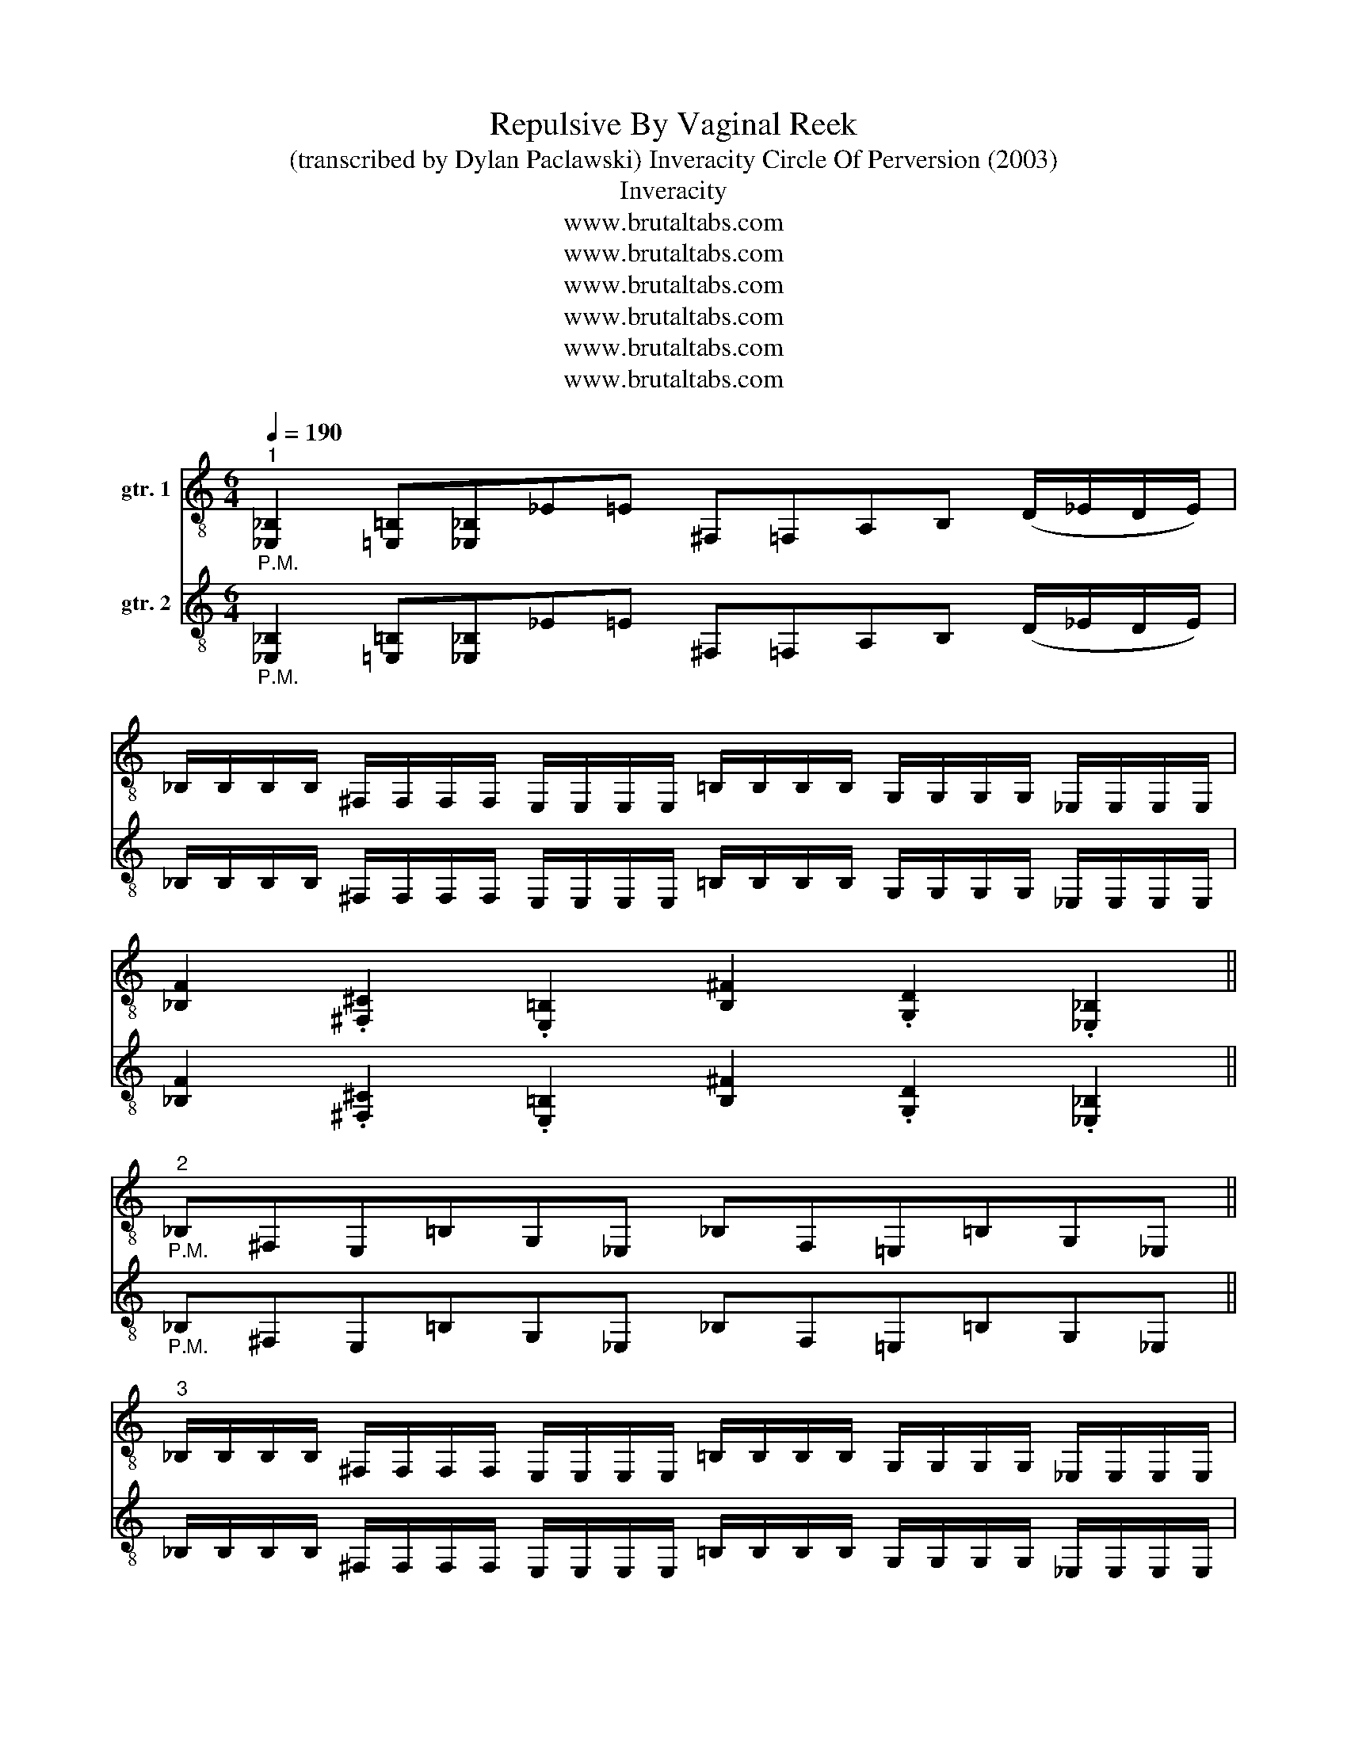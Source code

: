 X:1
T:Repulsive By Vaginal Reek
T:(transcribed by Dylan Paclawski) Inveracity Circle Of Perversion (2003)
T:Inveracity
T:www.brutaltabs.com
T:www.brutaltabs.com
T:www.brutaltabs.com
T:www.brutaltabs.com
T:www.brutaltabs.com
T:www.brutaltabs.com
Z:www.brutaltabs.com
%%score 1 2
L:1/8
Q:1/4=190
M:6/4
K:C
V:1 treble-8 nm="gtr. 1"
V:2 treble-8 nm="gtr. 2"
V:1
"^1""_P.M." [_E,_B,]2 [=E,=B,][_E,_B,]_E=E ^F,=F,A,B, (D/_E/D/E/) | %1
 _B,/B,/B,/B,/ ^F,/F,/F,/F,/ E,/E,/E,/E,/ =B,/B,/B,/B,/ G,/G,/G,/G,/ _E,/E,/E,/E,/ | %2
 [_B,F]2 .[^F,^C]2 .[E,=B,]2 [B,^F]2 .[G,D]2 .[_E,_B,]2 || %3
"^2""_P.M." _B,^F,E,=B,G,_E, _B,F,=E,=B,G,_E, || %4
"^3" _B,/B,/B,/B,/ ^F,/F,/F,/F,/ E,/E,/E,/E,/ =B,/B,/B,/B,/ G,/G,/G,/G,/ _E,/E,/E,/E,/ | %5
 _B,/B,/B,/B,/ ^F,/F,/F,/F,/ E,/E,/E,/E,/ =B,/B,/B,/B,/ G,/G,/G,/G,/ [_E,_B,] z |: %6
[M:8/4]"^4"[Q:1/4=165]"_P.M." [F,C][E,B,][_E,_B,][=E,=B,][D,A,][_E,_B,][F,C][=E,=B,][_E,_B,][=E,=B,][^G,_E]"_P.M."[E,B,][_E,_B,][A,=E][B,F][=E,=B,] | %7
"_P.M." [F,C][E,B,][_E,_B,][=E,=B,][D,A,][_E,_B,][F,C][=E,=B,][_E,_B,][=E,=B,]_B,^F,E,=B,G,_E, :| %8
[M:5/4]"^5" [F,C][E,B,][^G,_E]"_P.M."[_E,_B,][F,C][=E,=B,] [^F,^C][=F,=C][E,B,][_E,_B,] || %9
[M:8/4]"^4" [F,C][E,B,][_E,_B,][=E,=B,][D,A,][_E,_B,][F,C][=E,=B,][_E,_B,][=E,=B,][^G,_E]"_P.M."[E,B,][_E,_B,][A,=E][B,F][=E,=B,] | %10
"_P.M." [F,C][E,B,][_E,_B,][=E,=B,][D,A,][_E,_B,][F,C][=E,=B,][_E,_B,][=E,=B,]_B,^F,E,=B,G,_E, | %11
[M:3/4] [_B,F] z z4 |"_P.M." _B,E, _E,G, ^F,G, | [_B,F] z z4 || %14
[M:6/4]"^2""_P.M." _B,^F,E,=B,G,_E, _B,F,=E,=B,G,_E, || %15
"^3" _B,/B,/B,/B,/ ^F,/F,/F,/F,/ E,/E,/E,/E,/ =B,/B,/B,/B,/ G,/G,/G,/G,/ _E,/E,/E,/E,/ | %16
 _B,/B,/B,/B,/ ^F,/F,/F,/F,/ E,/E,/E,/E,/ =B,/B,/B,/B,/ G,/G,/G,/G,/ [_E,_B,] z || %17
[M:8/4]"^6"[Q:1/4=224]"_P.M." G,_B,G,B,(3(^F,G,F,)"_P.M."D,D,G,B,G,B,(3(B,^CB,)"_P.M."D,D, | %18
 G,_B,G,B,(3(^F,G,F,)"_P.M."D,D,G,B,G,B,(3(B,^CB,)"_P.M."D,D, || %19
"^7"[Q:1/4=200] ^F,G,F,D,=F,D,F,D,F,^G,F,D,^F,A,F,D, || %20
[M:6/4]"^1" [_E,_B,]2 [=E,=B,][_E,_B,]_E=E ^F,=F,A,B, (D/_E/D/E/) | %21
 _B,/B,/B,/B,/ ^F,/F,/F,/F,/ E,/E,/E,/E,/ =B,/B,/B,/B,/ G,/G,/G,/G,/ _E,/E,/E,/E,/ | %22
 [_B,F]2 .[^F,^C]2 .[E,=B,]2 [B,^F]2 .[G,D]2 .[_E,_B,]2 || %23
"^2""_P.M." _B,^F,E,=B,G,_E, _B,F,=E,=B,G,_E, || %24
"^3" _B,/B,/B,/B,/ ^F,/F,/F,/F,/ E,/E,/E,/E,/ =B,/B,/B,/B,/ G,/G,/G,/G,/ _E,/E,/E,/E,/ | %25
 _B,/B,/B,/B,/ ^F,/F,/F,/F,/ E,/E,/E,/E,/ =B,/B,/B,/B,/ G,/G,/G,/G,/ [_E,_B,] z |: %26
[M:8/4]"^4"[Q:1/4=165]"_P.M." [F,C][E,B,][_E,_B,][=E,=B,][D,A,][_E,_B,][F,C][=E,=B,][_E,_B,][=E,=B,][^G,_E]"_P.M."[E,B,][_E,_B,][A,=E][B,F][=E,=B,] | %27
"_P.M." [F,C][E,B,][_E,_B,][=E,=B,][D,A,][_E,_B,][F,C][=E,=B,][_E,_B,][=E,=B,]_B,^F,E,=B,G,_E, :| %28
[M:5/4]"^5" [F,C][E,B,][^G,_E]"_P.M."[_E,_B,][F,C][=E,=B,] [^F,^C][=F,=C][E,B,][_E,_B,] || %29
[M:4/4]"^8"[Q:1/4=145] [^G,_E]"_P.M."[_E,_B,][F,C][=E,=B,] [^F,^C][=F,=C][E,B,][_E,_B,] || %30
[M:8/4]"^9"[Q:1/4=190] ^G,/G,/G,/G,/_E,/E,/E,/E,/F,/F,/F,/F,/=E,/E,/E,/E,/F/F/F/F/F,/F,/F,/F,/^F,/F,/F,/F,/=F,/F,/F,/F,/ || %31
[M:6/4]"^10"!ff![Q:1/4=165] !-(![^F,^F]!-(![G,G]!-)![F,F]"_P.M."[F,^C][=F,=C][F,C] [F,C][E,B,][E,B,]!-(![_E,_E]!-(![=E,=E]!-)![_E,_E] || %32
[M:8/4]"^9"[Q:1/4=187] ^G,/G,/G,/G,/_E,/E,/E,/E,/F,/F,/F,/F,/=E,/E,/E,/E,/F/F/F/F/F,/F,/F,/F,/^F,/F,/F,/F,/=F,/F,/F,/F,/ || %33
[M:6/4]"^10" !-(![^F,^F]!-(![G,G]!-)![F,F]"_P.M."[F,^C][=F,=C][F,C] [F,C][E,B,][E,B,]!-(![_E,_E]!-(![=E,=E]!-)![_E,_E] || %34
[M:4/4]"^5"[Q:1/4=145] [^G,_E]"_P.M."[_E,_B,][F,C][=E,=B,] [^F,^C][=F,=C][E,B,][_E,_B,] | %35
 [^G,_E] z z6 |] %36
V:2
"_P.M." [_E,_B,]2 [=E,=B,][_E,_B,]_E=E ^F,=F,A,B, (D/_E/D/E/) | %1
 _B,/B,/B,/B,/ ^F,/F,/F,/F,/ E,/E,/E,/E,/ =B,/B,/B,/B,/ G,/G,/G,/G,/ _E,/E,/E,/E,/ | %2
 [_B,F]2 .[^F,^C]2 .[E,=B,]2 [B,^F]2 .[G,D]2 .[_E,_B,]2 || %3
"_P.M." _B,^F,E,=B,G,_E, _B,F,=E,=B,G,_E, || %4
 _B,/B,/B,/B,/ ^F,/F,/F,/F,/ E,/E,/E,/E,/ =B,/B,/B,/B,/ G,/G,/G,/G,/ _E,/E,/E,/E,/ | %5
 _B,/B,/B,/B,/ ^F,/F,/F,/F,/ E,/E,/E,/E,/ =B,/B,/B,/B,/ G,/G,/G,/G,/ [_E,_B,] z |: %6
[M:8/4]"_P.M." [F,C][E,B,][_E,_B,][=E,=B,][D,A,][_E,_B,][F,C][=E,=B,][_E,_B,][=E,=B,][^G,_E]"_P.M."[E,B,][_E,_B,][A,=E][B,F][=E,=B,] | %7
"_P.M." [F,C][E,B,][_E,_B,][=E,=B,][D,A,][_E,_B,][F,C][=E,=B,][_E,_B,][=E,=B,]_B,^F,E,=B,G,_E, :| %8
[M:5/4] [F,C][E,B,][^G,_E]"_P.M."[_E,_B,][F,C][=E,=B,] [^F,^C][=F,=C][E,B,][_E,_B,] || %9
[M:8/4] [F,C][E,B,][_E,_B,][=E,=B,][D,A,][_E,_B,][F,C][=E,=B,][_E,_B,][=E,=B,][^G,_E]"_P.M."[E,B,][_E,_B,][A,=E][B,F][=E,=B,] | %10
"_P.M." [F,C][E,B,][_E,_B,][=E,=B,][D,A,][_E,_B,][F,C][=E,=B,][_E,_B,][=E,=B,]_B,^F,E,=B,G,_E, | %11
[M:3/4] [_B,F] z z4 |"_P.M." _B,E, _E,G, ^F,G, | [_B,F] z z4 || %14
[M:6/4]"_P.M." _B,^F,E,=B,G,_E, _B,F,=E,=B,G,_E, || %15
 _B,/B,/B,/B,/ ^F,/F,/F,/F,/ E,/E,/E,/E,/ =B,/B,/B,/B,/ G,/G,/G,/G,/ _E,/E,/E,/E,/ | %16
 _B,/B,/B,/B,/ ^F,/F,/F,/F,/ E,/E,/E,/E,/ =B,/B,/B,/B,/ G,/G,/G,/G,/ [_E,_B,] z || %17
[M:8/4] [G,G]8- [G,G]8 |"_P.M." G,_B,G,B,(3(^F,G,F,)"_P.M."D,D,G,B,G,B,(3(B,^CB,)"_P.M."D,D, || %19
 ^F,G,F,D,=F,D,F,D,F,^G,F,D,^F,A,F,D, || %20
[M:6/4] [_E,_B,]2 [=E,=B,][_E,_B,]_E=E ^F,=F,A,B, (D/_E/D/E/) | %21
 _B,/B,/B,/B,/ ^F,/F,/F,/F,/ E,/E,/E,/E,/ =B,/B,/B,/B,/ G,/G,/G,/G,/ _E,/E,/E,/E,/ | %22
 [_B,F]2 .[^F,^C]2 .[E,=B,]2 [B,^F]2 .[G,D]2 .[_E,_B,]2 || %23
"_P.M." _B,^F,E,=B,G,_E, _B,F,=E,=B,G,_E, || %24
 _B,/B,/B,/B,/ ^F,/F,/F,/F,/ E,/E,/E,/E,/ =B,/B,/B,/B,/ G,/G,/G,/G,/ _E,/E,/E,/E,/ | %25
 _B,/B,/B,/B,/ ^F,/F,/F,/F,/ E,/E,/E,/E,/ =B,/B,/B,/B,/ G,/G,/G,/G,/ [_E,_B,] z |: %26
[M:8/4]"_P.M." [F,C][E,B,][_E,_B,][=E,=B,][D,A,][_E,_B,][F,C][=E,=B,][_E,_B,][=E,=B,][^G,_E]"_P.M."[E,B,][_E,_B,][A,=E][B,F][=E,=B,] | %27
"_P.M." [F,C][E,B,][_E,_B,][=E,=B,][D,A,][_E,_B,][F,C][=E,=B,][_E,_B,][=E,=B,]_B,^F,E,=B,G,_E, :| %28
[M:5/4] [F,C][E,B,][^G,_E]"_P.M."[_E,_B,][F,C][=E,=B,] [^F,^C][=F,=C][E,B,][_E,_B,] || %29
[M:4/4] [^G,_E]"_P.M."[_E,_B,][F,C][=E,=B,] [^F,^C][=F,=C][E,B,][_E,_B,] || %30
[M:8/4] ^G,/G,/G,/G,/_E,/E,/E,/E,/F,/F,/F,/F,/=E,/E,/E,/E,/F/F/F/F/F,/F,/F,/F,/^F,/F,/F,/F,/=F,/F,/F,/F,/ || %31
[M:6/4] !-(![^F,^F]!-(![G,G]!-)![F,F]"_P.M."[F,^C][=F,=C][F,C] [F,C][E,B,][E,B,]!-(![_E,_E]!-(![=E,=E]!-)![_E,_E] || %32
[M:8/4] ^G,/G,/G,/G,/_E,/E,/E,/E,/F,/F,/F,/F,/=E,/E,/E,/E,/F/F/F/F/F,/F,/F,/F,/^F,/F,/F,/F,/=F,/F,/F,/F,/ || %33
[M:6/4] !-(![^F,^F]!-(![G,G]!-)![F,F]"_P.M."[F,^C][=F,=C][F,C] [F,C][E,B,][E,B,]!-(![_E,_E]!-(![=E,=E]!-)![_E,_E] || %34
[M:4/4] [^G,_E]"_P.M."[_E,_B,][F,C][=E,=B,] [^F,^C][=F,=C][E,B,][_E,_B,] | [^G,_E] z z6 |] %36

